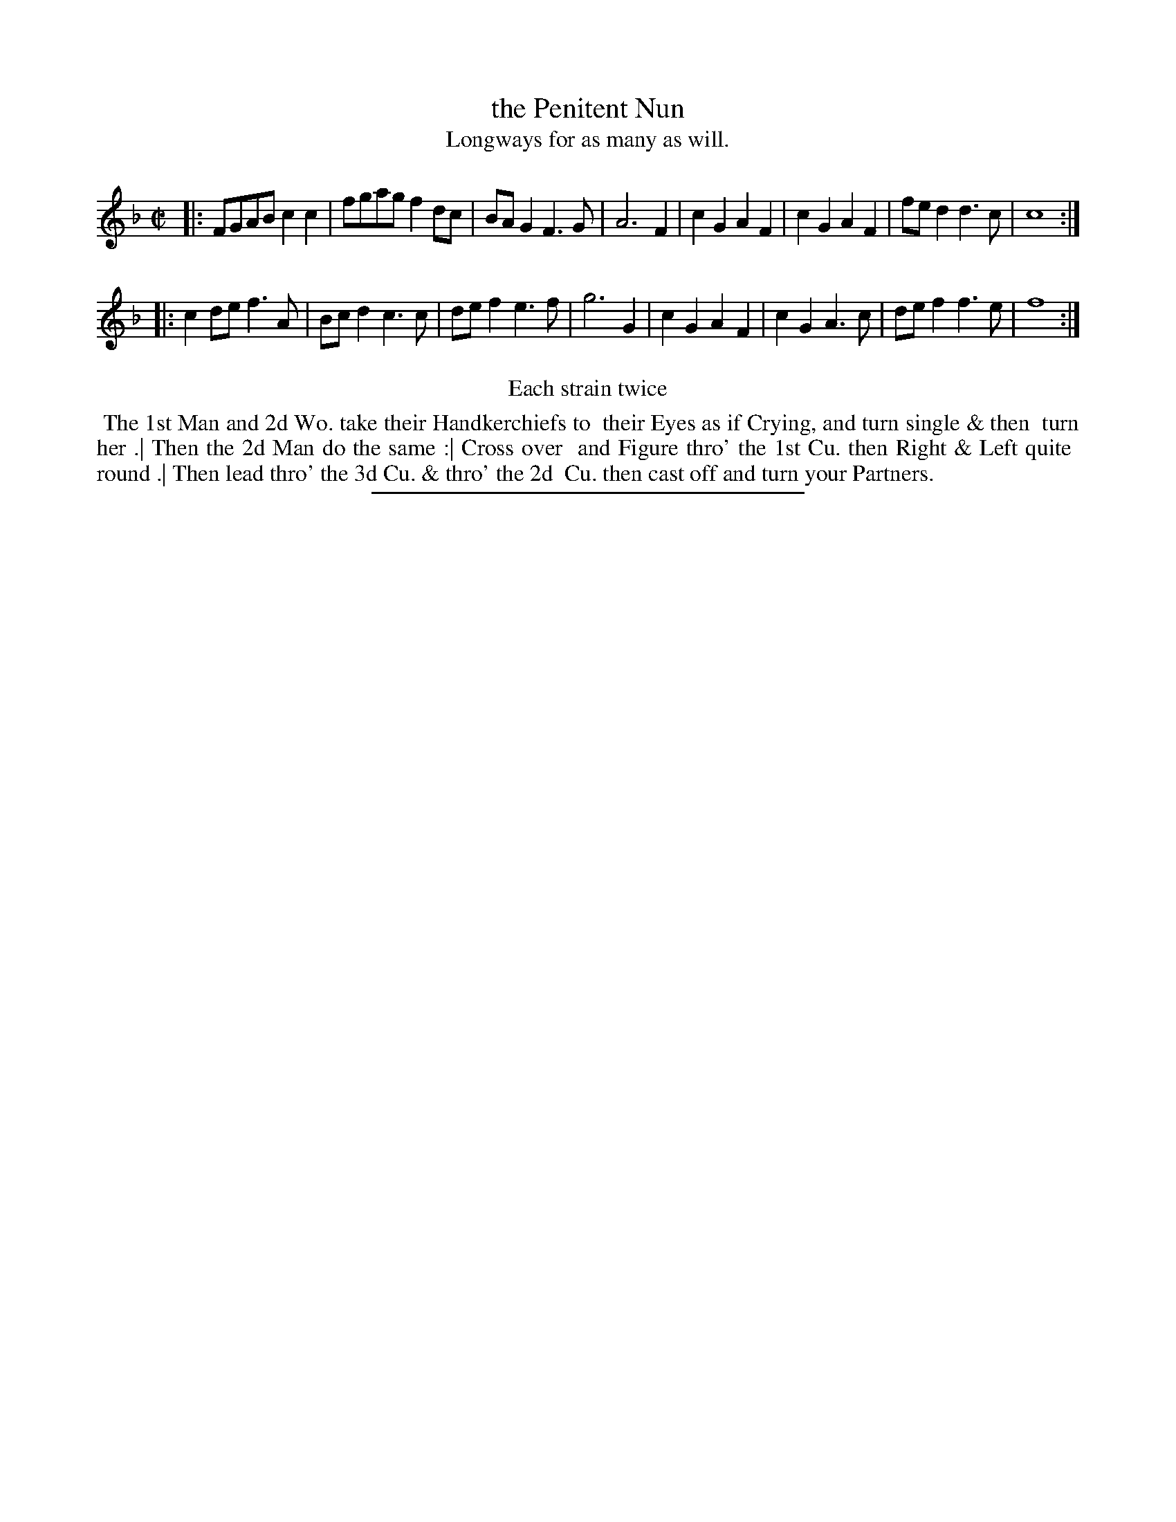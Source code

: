 X: 79
T: the Penitent Nun
T: Longways for as many as will.
%R: reel
B: Daniel Wright "Wright's Compleat Collection of Celebrated Country Dances" 1740 p.40
S: http://library.efdss.org/cgi-bin/dancebooks.cgi
Z: 2014 John Chambers <jc:trillian.mit.edu>
N: Repeats modified to match the "Each strain twice" instruction.
N: Reduced "to to" to just "to" in the dance description.
M: C|
L: 1/8
K: F
% - - - - - - - - - - - - - - - - - - - - - - - - -
|:\
FGAB c2c2 | fgag f2dc | BAG2 F3G | A6 F2 |\
c2G2 A2F2 | c2G2 A2F2 | fed2 d3c | c8 :|
|:\
c2de f3A | Bcd2 c3c | def2 e3f | g6 G2 |\
c2G2 A2F2 | c2G2 A3c | def2 f3e | f8 :|
% - - - - - - - - - - - - - - - - - - - - - - - - -
%%center Each strain twice
%%begintext align
%% The 1st Man and 2d Wo. take their Handkerchiefs to
%% their Eyes as if Crying, and turn single & then
%% turn her .| Then the 2d Man do the same :| Cross over
%% and Figure thro' the 1st Cu. then Right & Left quite
%% round .| Then lead thro' the 3d Cu. & thro' the 2d
%% Cu. then cast off and turn your Partners.
%%endtext
% - - - - - - - - - - - - - - - - - - - - - - - - -
%%sep 2 4 300
